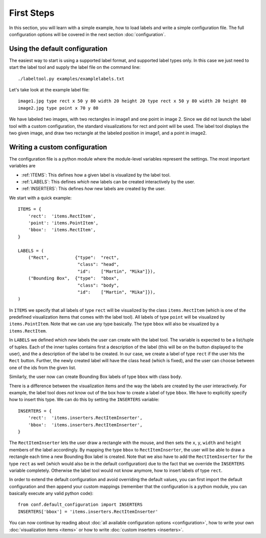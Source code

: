 .. highlight:: python

===========
First Steps
===========

In this section, you will learn with a simple example, how to load labels and write a simple configuration file.
The full configuration options will be covered in the next section :doc:`configuration`.

Using the default configuration
===============================

The easiest way to start is using a supported label format, and supported label types only.  In this case
we just need to start the label tool and supply the label file on the command line::

    ./labeltool.py examples/examplelabels.txt

Let's take look at the example label file::

    image1.jpg type rect x 50 y 80 width 20 height 20 type rect x 50 y 80 width 20 height 80
    image2.jpg type point x 70 y 80

We have labeled two images, with two rectangles in image1 and one point in image 2.  Since we did not launch
the label tool with a custom configuration, the standard visualizations for rect and point will be used. The
label tool displays the two given image, and draw two rectangle at the labeled position in image1, and a
point in image2.

Writing a custom configuration
==============================

The configuration file is a python module where the module-level variables represent the settings.  The
most important variables are

* :ref:`ITEMS`:     This defines how a given label is visualized by the label tool.
* :ref:`LABELS`:    This defines *which* new labels can be created interactively by the user.
* :ref:`INSERTERS`: This defines *how* new labels are created by the user.

We start with a quick example::

    ITEMS = {
        'rect':  'items.RectItem',
        'point': 'items.PointItem',
        'bbox':  'items.RectItem',
    }

    LABELS = (
        ("Rect",          {"type":  "rect",
                           "class": "head",
                           "id":    ["Martin", "Mika"]}),
        ("Bounding Box",  {"type":  "bbox",
                           "class": "body",
                           "id":    ["Martin", "Mika"]}),
    )

In ``ITEMS`` we specify that all labels of type ``rect`` will be visualized by the class ``items.RectItem``
(which is one of the predefined visualization items that comes with the label tool).  All labels of type
``point`` will be visualized by ``items.PointItem``.  Note that we can use any type basically.  The type 
``bbox`` will also be visualized by a ``items.RectItem``.

In ``LABELS`` we defined which `new` labels the user can create with the label tool.  The variable is
expected to be a list/tuple of tuples.  Each of the inner tuples contains first a description of the
label (this will be on the button displayed to the user), and the a description of the label to be 
created.  In our case, we create a label of type ``rect`` if the user hits the ``Rect`` button.  Further,
the newly created label will have the class ``head`` (which is fixed), and the user can choose between
one of the ids from the given list.

Similarly, the user now can create Bounding Box labels of type ``bbox`` with class ``body``.

There is a difference between the visualization items and the way the labels are created by the user 
interactively.  For example, the label tool does *not* know out of the box how to create a label of
type ``bbox``.  We have to explicitly specify how to insert this type.  We can do this by setting
the ``INSERTERS`` variable::

    INSERTERS = {
        'rect':  'items.inserters.RectItemInserter',
        'bbox':  'items.inserters.RectItemInserter',
    }

The ``RectItemInserter`` lets the user draw a rectangle with the mouse, and then sets the ``x``,
``y``, ``width`` and ``height`` members of the label accordingly.  By mapping the type ``bbox``
to ``RectItemInserter``, the user will be able to draw a rectangle each time a new Bounding Box
label is created.  Note that we also have to add the ``RectItemInserter`` for the type ``rect``
as well (which would also be in the default configuration)  due to the fact that we override
the ``INSERTERS`` variable completely.  Otherwise the label tool would not know anymore, how
to insert labels of type ``rect``.

In order to extend the default configuration and avoid overriding the default values, you can
first import the default configuration and then append your custom mappings (remember that
the configuration is a python module, you can basically execute any valid python code)::

    from conf.default_configuration import INSERTERS
    INSERTERS['bbox'] = 'items.inserters.RectItemInserter'

You can now continue by reading about :doc:`all available configuration options <configuration>`,
how to write your own :doc:`visualization items <items>` or how to write :doc:`custom inserters <inserters>`.

